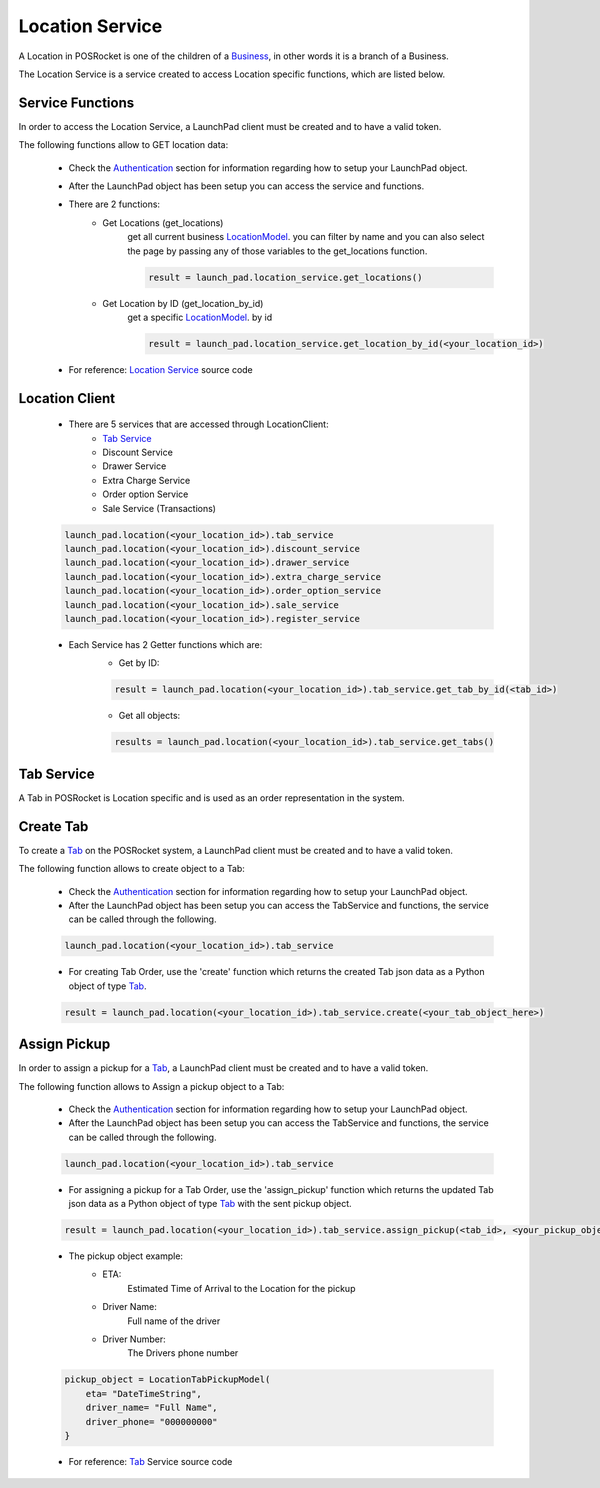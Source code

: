 Location Service
================

A Location in POSRocket is one of the children of a `Business`_, in other words it is a branch of a Business.

The Location Service is a service created to access Location specific functions, which are listed below.

Service Functions
^^^^^^^^^^^^^^^^^
In order to access the Location Service, a LaunchPad client must be created and to have a valid token.

The following functions allow to GET location data:

    - Check the `Authentication`_ section for information regarding how to setup your LaunchPad object.

    -  After the LaunchPad object has been setup you can access the service and functions.


    - There are 2 functions:
        * Get Locations (get_locations)
            get all current business `LocationModel`_. you can filter by name and you can also select the page by
            passing any of those variables to the get_locations function.

            .. sourcecode:: python

                result = launch_pad.location_service.get_locations()

        * Get Location by ID (get_location_by_id)
            get a specific `LocationModel`_. by id

            .. sourcecode:: python

                result = launch_pad.location_service.get_location_by_id(<your_location_id>)

    - For reference: `Location Service`_ source code

Location Client
^^^^^^^^^^^^^^^
    - There are 5 services that are accessed through LocationClient:
        - `Tab Service`_
        - Discount Service
        - Drawer Service
        - Extra Charge Service
        - Order option Service
        - Sale Service (Transactions)

    .. sourcecode:: python

        launch_pad.location(<your_location_id>).tab_service
        launch_pad.location(<your_location_id>).discount_service
        launch_pad.location(<your_location_id>).drawer_service
        launch_pad.location(<your_location_id>).extra_charge_service
        launch_pad.location(<your_location_id>).order_option_service
        launch_pad.location(<your_location_id>).sale_service
        launch_pad.location(<your_location_id>).register_service

    - Each Service has 2 Getter functions which are:
        * Get by ID:

        .. sourcecode:: python

            result = launch_pad.location(<your_location_id>).tab_service.get_tab_by_id(<tab_id>)

        * Get all objects:

        .. sourcecode:: python

            results = launch_pad.location(<your_location_id>).tab_service.get_tabs()

Tab Service
^^^^^^^^^^^

A Tab in POSRocket is Location specific and is used as an order representation in the system.

Create Tab
^^^^^^^^^^^^^
To create a `Tab`_ on the POSRocket system, a LaunchPad client must be created and to have a valid token.

The following function allows to create object to a Tab:

    - Check the `Authentication`_ section for information regarding how to setup your LaunchPad object.

    - After the LaunchPad object has been setup you can access the TabService and functions, the service can be called
      through the following.

    .. sourcecode:: python

        launch_pad.location(<your_location_id>).tab_service

    - For creating Tab Order, use the 'create' function which
      returns the created Tab json data as a Python object of type `Tab`_.

    .. sourcecode:: python

        result = launch_pad.location(<your_location_id>).tab_service.create(<your_tab_object_here>)


Assign Pickup
^^^^^^^^^^^^^
In order to assign a pickup for a `Tab`_, a LaunchPad client must be created and to have a valid token.

The following function allows to Assign a pickup object to a Tab:

    - Check the `Authentication`_ section for information regarding how to setup your LaunchPad object.

    - After the LaunchPad object has been setup you can access the TabService and functions, the service can be called
      through the following.

    .. sourcecode:: python

        launch_pad.location(<your_location_id>).tab_service

    - For assigning a pickup for a Tab Order, use the 'assign_pickup' function which
      returns the updated Tab json data as a Python object of type `Tab`_ with the sent pickup object.

    .. sourcecode:: python

        result = launch_pad.location(<your_location_id>).tab_service.assign_pickup(<tab_id>, <your_pickup_object_here>)


    - The pickup object example:
        * ETA:
            Estimated Time of Arrival to the Location for the pickup
        * Driver Name:
            Full name of the driver
        * Driver Number:
            The Drivers phone number

    .. sourcecode:: python

        pickup_object = LocationTabPickupModel(
            eta= "DateTimeString",
            driver_name= "Full Name",
            driver_phone= "000000000"
        }

    - For reference: `Tab`_ Service source code

.. _Authentication: authentication.html
.. _Tab: ../posrocket.models.html#module-posrocket.models.location_tab
.. _Location Service: ../posrocket.models.html#posrocket.posrocket_client.LaunchPadClient.location_service
.. _Business: ../posrocket.models.html#module-posrocket.models.business
.. _Tab Service: #tab-service
.. _LocationModel: ../posrocket.models.html#module-posrocket.models.location